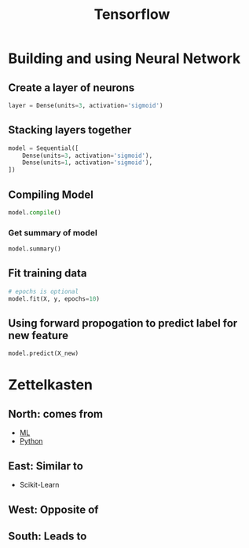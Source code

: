 :PROPERTIES:
:ID:       6ef4ea04-b375-49ea-b92e-c13a06016c52
:END:
#+title: Tensorflow
#+filetags: :CS:

* Building and using Neural Network
** Create a layer of neurons
#+begin_src python
layer = Dense(units=3, activation='sigmoid')
#+end_src

** Stacking layers together
#+begin_src python
model = Sequential([
    Dense(units=3, activation='sigmoid'),
    Dense(units=1, activation='sigmoid'),
])
#+end_src

** Compiling Model
#+begin_src python
model.compile()
#+end_src

*** Get summary of model
#+begin_src python
model.summary()
#+end_src

** Fit training data
#+begin_src python
# epochs is optional
model.fit(X, y, epochs=10)
#+end_src

** Using forward propogation to predict label for new feature
#+begin_src python
model.predict(X_new)
#+end_src

* Zettelkasten
** North: comes from
- [[id:023000e3-dc67-416d-a14a-d3742c43e904][ML]]
- [[id:df6a7bbc-b960-4d42-9904-b3191cc818f3][Python]]
** East: Similar to
- Scikit-Learn
** West: Opposite of
** South: Leads to
